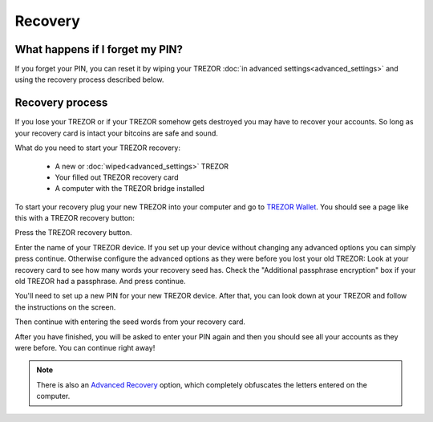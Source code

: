 Recovery
========

What happens if I forget my PIN?
--------------------------------

If you forget your PIN, you can reset it by wiping your TREZOR :doc:`in advanced settings<advanced_settings>` and using the recovery process described below. 

Recovery process
----------------

If you lose your TREZOR or if your TREZOR somehow gets destroyed you may have to recover your accounts.  So long as your recovery card is intact your bitcoins are safe and sound.

What do you need to start your TREZOR recovery:

 - A new or :doc:`wiped<advanced_settings>` TREZOR
 - Your filled out TREZOR recovery card
 - A computer with the TREZOR bridge installed

To start your recovery plug your new TREZOR into your computer and go to `TREZOR Wallet <https://wallet.trezor.io>`_.  You should see a page like this with a TREZOR recovery button:

.. image:: images/recovery-button.png

Press the TREZOR recovery button.

.. image:: images/recovery-start.png

Enter the name of your TREZOR device.  If you set up your device without changing any advanced options you can simply press continue.  Otherwise configure the advanced options as they were before you lost your old TREZOR:  Look at your recovery card to see how many words your recovery seed has.  Check the "Additional passphrase encryption" box if your old TREZOR had a passphrase. And press continue.

You'll need to set up a new PIN for your new TREZOR device.  After that, you can look down at your TREZOR and follow the instructions on the screen.

.. image:: images/trezor-recovery.jpg

Then continue with entering the seed words from your recovery card.

.. image:: images/recovery-enter-seed-word.png

After you have finished, you will be asked to enter your PIN again and then you should see all your accounts as they were before.  You can continue right away!

.. note:: There is also an `Advanced Recovery <https://doc.satoshilabs.com/trezor-user/advancedrecovery.html>`_ option, which completely obfuscates the letters entered on the computer.
